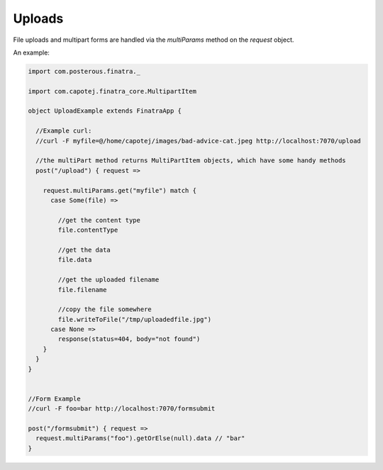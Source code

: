 Uploads
======================

File uploads and multipart forms are handled via the `multiParams` method on the `request` object.

An example:

.. code-block:: scala

   import com.posterous.finatra._

   import com.capotej.finatra_core.MultipartItem

   object UploadExample extends FinatraApp {

     //Example curl:
     //curl -F myfile=@/home/capotej/images/bad-advice-cat.jpeg http://localhost:7070/upload

     //the multiPart method returns MultiPartItem objects, which have some handy methods
     post("/upload") { request =>

       request.multiParams.get("myfile") match {
         case Some(file) =>

           //get the content type
           file.contentType

           //get the data
           file.data

           //get the uploaded filename
           file.filename

           //copy the file somewhere
           file.writeToFile("/tmp/uploadedfile.jpg")
         case None =>
           response(status=404, body="not found")
       }
     }
   }


   //Form Example
   //curl -F foo=bar http://localhost:7070/formsubmit

   post("/formsubmit") { request =>
     request.multiParams("foo").getOrElse(null).data // "bar"
   }

